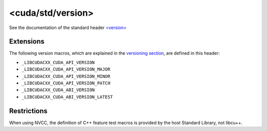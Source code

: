 .. _libcudacxx-standard-api-utility-version:

<cuda/std/version>
======================

See the documentation of the standard header `\<version\> <https://en.cppreference.com/w/cpp/header/version>`_

Extensions
----------

The following version macros, which are explained in the `versioning section <../../releases/versioning.md>`_,
are defined in this header:

-  ``_LIBCUDACXX_CUDA_API_VERSION``
-  ``_LIBCUDACXX_CUDA_API_VERSION_MAJOR``
-  ``_LIBCUDACXX_CUDA_API_VERSION_MINOR``
-  ``_LIBCUDACXX_CUDA_API_VERSION_PATCH``
-  ``_LIBCUDACXX_CUDA_ABI_VERSION``
-  ``_LIBCUDACXX_CUDA_ABI_VERSION_LATEST``

Restrictions
------------

When using NVCC, the definition of C++ feature test macros is provided
by the host Standard Library, not libcu++.
